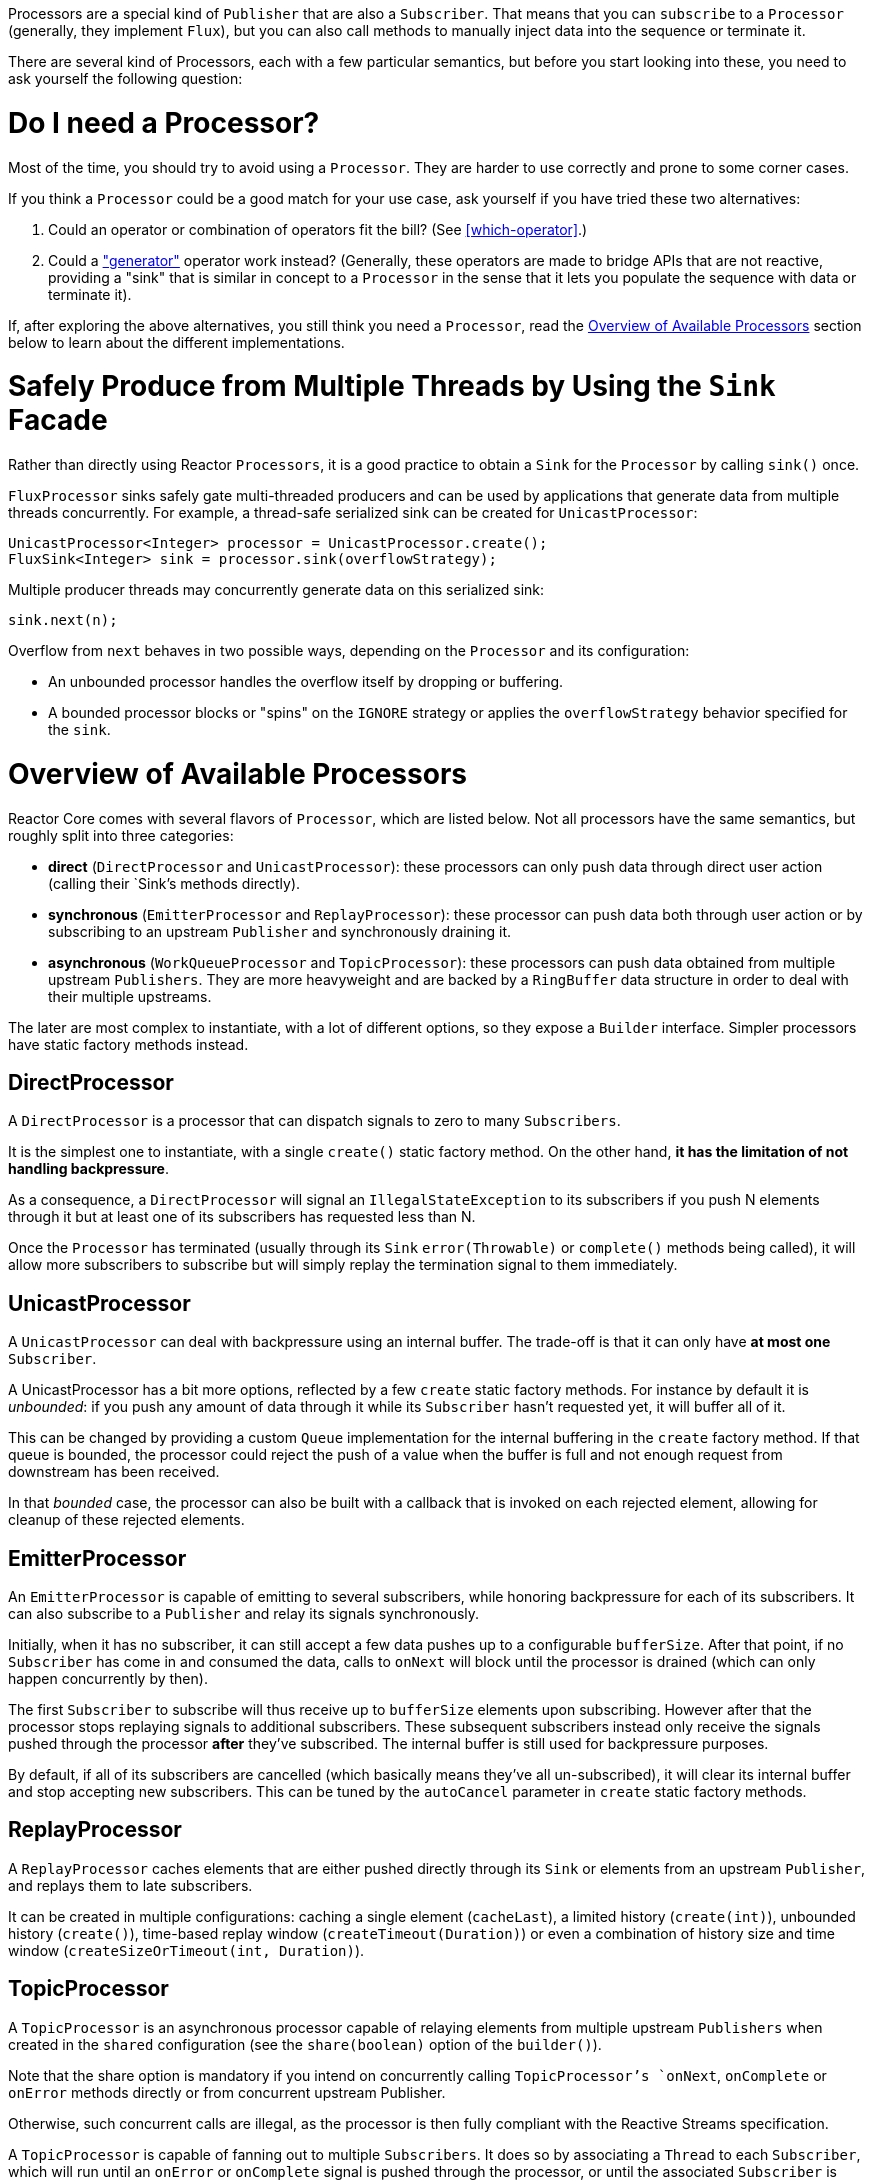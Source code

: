 Processors are a special kind of `Publisher` that are also a `Subscriber`. That
means that you can `subscribe` to a `Processor` (generally, they implement
`Flux`), but you can also call methods to manually inject data into the
sequence or terminate it.

There are several kind of Processors, each with a few particular semantics, but
before you start looking into these, you need to ask yourself the following
question:

= Do I need a Processor?
Most of the time, you should try to avoid using a `Processor`. They are harder
to use correctly and prone to some corner cases.

If you think a `Processor` could be a good match for your use case, ask
yourself if you have tried these two alternatives:

1. Could an operator or combination of operators fit the bill? (See
<<which-operator>>.)
2. Could a <<producing,"generator">> operator work instead? (Generally, these
operators are made to bridge APIs that are not reactive, providing a "sink"
that is similar in concept to a `Processor` in the sense that it lets you
populate the sequence with data or terminate it).

If, after exploring the above alternatives, you still think you need a
`Processor`, read the <<processor-overview>> section below to learn about the different
implementations.

= Safely Produce from Multiple Threads by Using the `Sink` Facade
Rather than directly using Reactor `Processors`, it is a good practice to obtain
a `Sink` for the `Processor` by calling `sink()` once.

`FluxProcessor` sinks safely gate multi-threaded producers and can be used
by applications that generate data from multiple threads concurrently.
For example, a thread-safe serialized sink can be created for
`UnicastProcessor`:

[source,java]
----
UnicastProcessor<Integer> processor = UnicastProcessor.create();
FluxSink<Integer> sink = processor.sink(overflowStrategy);
----

Multiple producer threads may concurrently generate data on this serialized
sink:

[source,java]
----
sink.next(n);
----

Overflow from `next` behaves in two possible ways, depending on the `Processor`
and its configuration:

- An unbounded processor handles the overflow itself by dropping or buffering.
- A bounded processor blocks or "spins" on the `IGNORE` strategy or applies the
`overflowStrategy` behavior specified for the `sink`.


[[processor-overview]]
= Overview of Available Processors
Reactor Core comes with several flavors of `Processor`, which are listed below.
Not all processors have the same semantics, but roughly split into three categories:

 - *direct* (`DirectProcessor` and `UnicastProcessor`): these processors can only push data through
 direct user action (calling their `Sink`'s methods directly).
 - *synchronous* (`EmitterProcessor` and `ReplayProcessor`): these processor can push data both
 through user action or by subscribing to an upstream `Publisher` and synchronously
 draining it.
 - *asynchronous* (`WorkQueueProcessor` and `TopicProcessor`): these processors can push data
 obtained from multiple upstream `Publishers`. They are more heavyweight and are backed by
 a `RingBuffer` data structure in order to deal with their multiple upstreams.

The later are most complex to instantiate, with a lot of different options, so they
expose a `Builder` interface. Simpler processors have static factory methods instead.

== DirectProcessor
A `DirectProcessor` is a processor that can dispatch signals to zero to many `Subscribers`.

It is the simplest one to instantiate, with a single `create()` static factory method.
On the other hand, *it has the limitation of not handling backpressure*.

As a consequence, a `DirectProcessor` will signal an `IllegalStateException` to its
subscribers if you push N elements through it but at least one of its subscribers has
requested less than N.

Once the `Processor` has terminated (usually through its `Sink` `error(Throwable)`
or `complete()` methods being called), it will allow more subscribers to subscribe
but will simply replay the termination signal to them immediately.

== UnicastProcessor
A `UnicastProcessor` can deal with backpressure using an internal buffer. The
trade-off is that it can only have *at most one* `Subscriber`.

A UnicastProcessor has a bit more options, reflected by a few `create` static
factory methods. For instance by default it is _unbounded_: if you push any amount of
data through it while its `Subscriber` hasn't requested yet, it will buffer all of it.

This can be changed by providing a custom `Queue` implementation for the internal
buffering in the `create` factory method. If that queue is bounded, the processor
could reject the push of a value when the buffer is full and not enough request
from downstream has been received.

In that _bounded_ case, the processor can also be built with a callback that is invoked
on each rejected element, allowing for cleanup of these rejected elements.

== EmitterProcessor
An `EmitterProcessor` is capable of emitting to several subscribers, while honoring
backpressure for each of its subscribers. It can also subscribe to a `Publisher`
and relay its signals synchronously.

Initially, when it has no subscriber, it can still accept a few data pushes up to
a configurable `bufferSize`. After that point, if no `Subscriber` has come in and
consumed the data, calls to `onNext` will block until the processor is drained
(which can only happen concurrently by then).

The first `Subscriber` to subscribe will thus receive up to `bufferSize` elements
upon subscribing. However after that the processor stops replaying signals to
additional subscribers. These subsequent subscribers instead only receive the signals
pushed through the processor *after* they've subscribed. The internal buffer is still
used for backpressure purposes.

By default, if all of its subscribers are cancelled (which basically means they've all
un-subscribed), it will clear its internal buffer and stop accepting new subscribers.
This can be tuned by the `autoCancel` parameter in `create` static factory methods.

== ReplayProcessor
A `ReplayProcessor` caches elements that are either pushed directly through its `Sink`
or elements from an upstream `Publisher`, and replays them to late subscribers.

It can be created in multiple configurations: caching a single element (`cacheLast`),
a limited history (`create(int)`), unbounded history (`create()`), time-based replay
window (`createTimeout(Duration)`) or even a combination of history size and time
window (`createSizeOrTimeout(int, Duration)`).

== TopicProcessor
A `TopicProcessor` is an asynchronous processor capable of relaying elements from
multiple upstream `Publishers` when created in the `shared` configuration (see the
`share(boolean)` option of the `builder()`).

Note that the share option is mandatory if you intend on concurrently calling `TopicProcessor`'s
`onNext`, `onComplete` or `onError` methods directly or from concurrent upstream Publisher.

Otherwise, such concurrent calls are illegal, as the processor is then fully compliant
with the Reactive Streams specification.

A `TopicProcessor` is capable of fanning out to multiple `Subscribers`. It does so by
associating a `Thread` to each `Subscriber`, which will run until an `onError` or
`onComplete` signal is pushed through the processor, or until the associated `Subscriber`
is cancelled. The maximum number of downstream subscribers is driven by the `executor`
builder option. Provide a bounded `ExecutorService` to limit it to a specific number.

The processor is backed by a `RingBuffer` data structure that stores pushed signals. Each
`Subscriber` thread keeps track of its associated demand and the correct indexes in
the RingBuffer.

This processor also has an `autoCancel` builder option: if set to `true` (the default), it
will result in the source `Publisher`(s) being cancelled when all subscribers are cancelled.

== WorkQueueProcessor
A `WorkQueueProcessor` is also an asynchronous processor capable of relaying elements from
multiple upstream `Publishers` when created in the `shared` configuration (it shares most
of its builder options with `TopicProcessor`).

It relaxes its compliance with Reactive Streams at the benefit of requiring less resources
than the `TopicProcessor`: it is still based on a `RingBuffer` but avoids the overhead
of creating one consumer `Thread` per `Subscriber`. As a result, it scales better than the
`TopicProcessor`.

The trade-off is that its distribution pattern is a little bit different: requests from
each subscribers all add up together, and the processor relays signals to only one
`Subscriber` at a time, in a kind of round-robin distribution pattern rather than fan-out

NOTE: Note however that a fair round-robin distribution is not guaranteed.

The `WorkQueueProcessor` mostly has the same builder options as the `TopicProcessor`, like
`autoCancel`, `share`, `waitStrategy`... The maximum number of downstream subscribers is
also driven by a configurable `ExecutorService` with the `executor` option.

WARNING: You should take care not to subscribe too many `Subscribers` to a
`WorkQueueProcessor`, as doing so *could lock the processor*. If you need to limit the
number of possible subscribers, preferably do so using a `ThreadPoolExecutor` or a
`ForkJoinPool`: the processor can detect their capacity and throw an exception if you
subscribe one too many times.

//TODO == MonoProcessor
